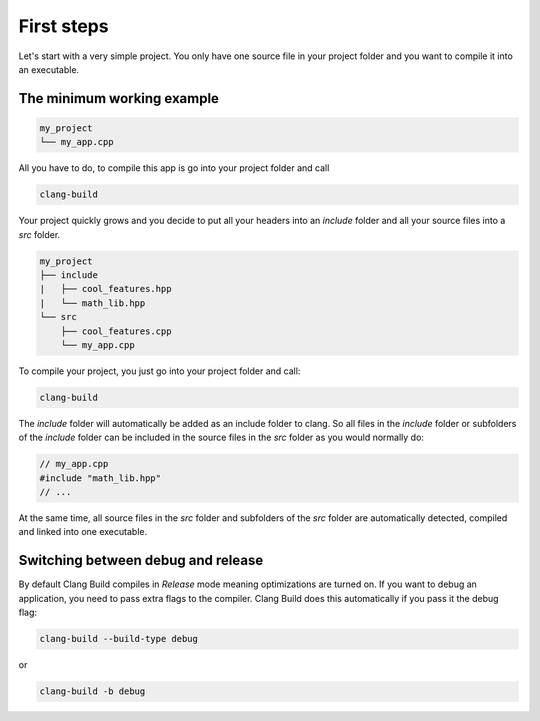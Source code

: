 First steps
===========

Let's start with a very simple project. You only have one source file in your project
folder and you want to compile it into an executable.

.. image:: https://thumbs.gfycat.com/BewitchedAshamedDeermouse-size_restricted.gif


The minimum working example
---------------------------

.. code-block:: text

    my_project
    └── my_app.cpp

All you have to do, to compile this app is go into your project folder and call

.. code-block:: console

    clang-build

Your project quickly grows and you decide to put all your headers into an `include` folder
and all your source files into a `src` folder.

.. code-block:: text

    my_project
    ├── include
    |   ├── cool_features.hpp
    |   └── math_lib.hpp
    └── src
        ├── cool_features.cpp
        └── my_app.cpp

To compile your project, you just go into your project folder and call:

.. code-block:: console

    clang-build

The `include` folder will automatically be added as an include folder to clang. So all files
in the `include` folder or subfolders of the `include` folder can be included in the source files
in the `src` folder as you would normally do:

.. code-block:: c++

    // my_app.cpp
    #include "math_lib.hpp"
    // ...

At the same time, all source files in the `src` folder and subfolders of the `src` folder are
automatically detected, compiled and linked into one executable.


Switching between debug and release
-----------------------------------
By default Clang Build compiles in `Release` mode meaning optimizations are turned on. If you want
to debug an application, you need to pass extra flags to the compiler. Clang Build does this automatically
if you pass it the debug flag:

.. code-block:: console

    clang-build --build-type debug

or

.. code-block:: console

    clang-build -b debug